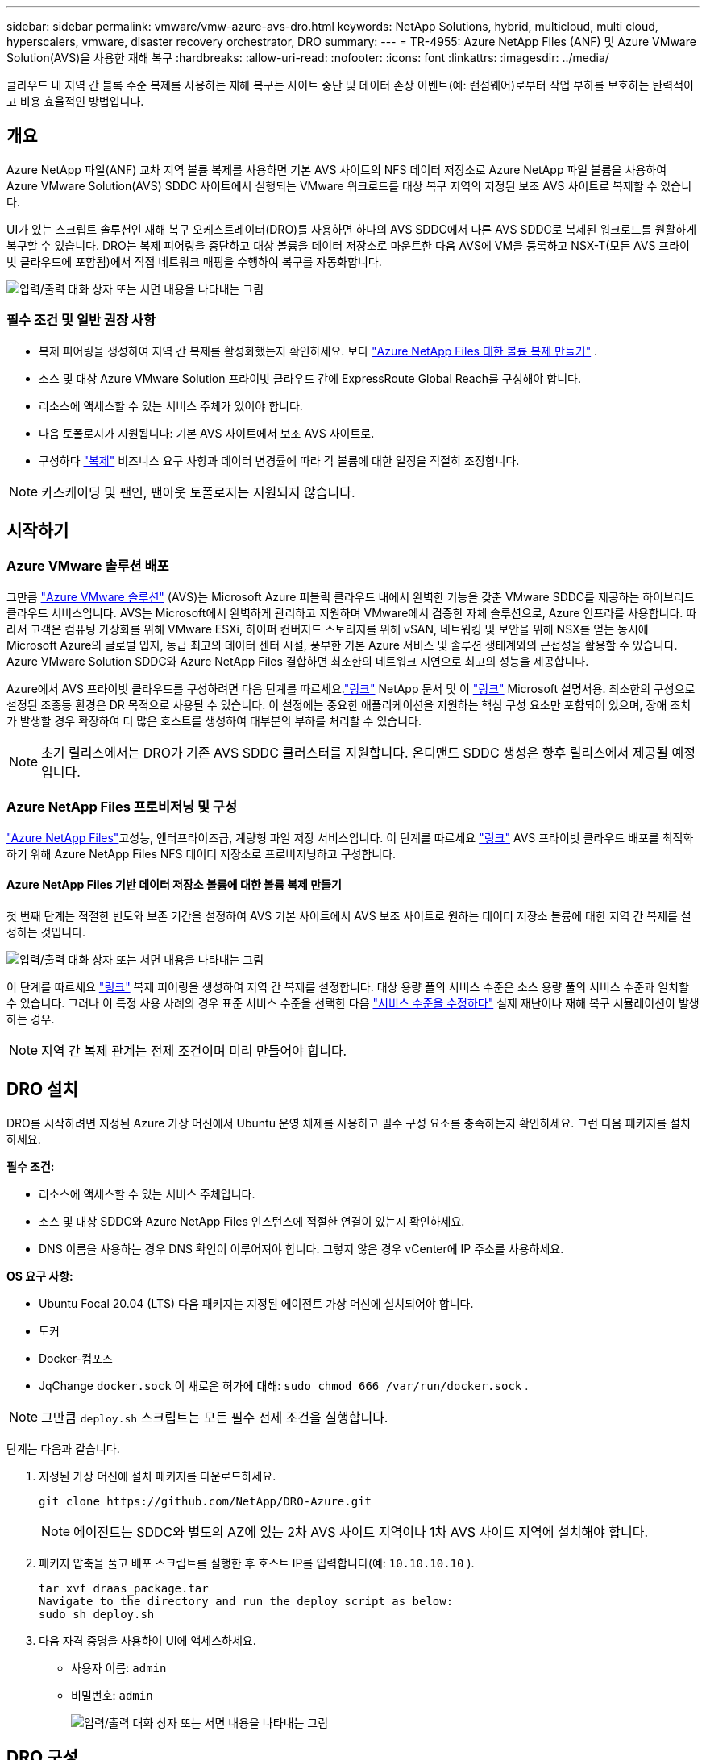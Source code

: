 ---
sidebar: sidebar 
permalink: vmware/vmw-azure-avs-dro.html 
keywords: NetApp Solutions, hybrid, multicloud, multi cloud, hyperscalers, vmware, disaster recovery orchestrator, DRO 
summary:  
---
= TR-4955: Azure NetApp Files (ANF) 및 Azure VMware Solution(AVS)을 사용한 재해 복구
:hardbreaks:
:allow-uri-read: 
:nofooter: 
:icons: font
:linkattrs: 
:imagesdir: ../media/


[role="lead"]
클라우드 내 지역 간 블록 수준 복제를 사용하는 재해 복구는 사이트 중단 및 데이터 손상 이벤트(예: 랜섬웨어)로부터 작업 부하를 보호하는 탄력적이고 비용 효율적인 방법입니다.



== 개요

Azure NetApp 파일(ANF) 교차 지역 볼륨 복제를 사용하면 기본 AVS 사이트의 NFS 데이터 저장소로 Azure NetApp 파일 볼륨을 사용하여 Azure VMware Solution(AVS) SDDC 사이트에서 실행되는 VMware 워크로드를 대상 복구 지역의 지정된 보조 AVS 사이트로 복제할 수 있습니다.

UI가 있는 스크립트 솔루션인 재해 복구 오케스트레이터(DRO)를 사용하면 하나의 AVS SDDC에서 다른 AVS SDDC로 복제된 워크로드를 원활하게 복구할 수 있습니다.  DRO는 복제 피어링을 중단하고 대상 볼륨을 데이터 저장소로 마운트한 다음 AVS에 VM을 등록하고 NSX-T(모든 AVS 프라이빗 클라우드에 포함됨)에서 직접 네트워크 매핑을 수행하여 복구를 자동화합니다.

image:azure-dro-001.png["입력/출력 대화 상자 또는 서면 내용을 나타내는 그림"]



=== 필수 조건 및 일반 권장 사항

* 복제 피어링을 생성하여 지역 간 복제를 활성화했는지 확인하세요. 보다 https://learn.microsoft.com/en-us/azure/azure-netapp-files/cross-region-replication-create-peering["Azure NetApp Files 대한 볼륨 복제 만들기"^] .
* 소스 및 대상 Azure VMware Solution 프라이빗 클라우드 간에 ExpressRoute Global Reach를 구성해야 합니다.
* 리소스에 액세스할 수 있는 서비스 주체가 있어야 합니다.
* 다음 토폴로지가 지원됩니다: 기본 AVS 사이트에서 보조 AVS 사이트로.
* 구성하다 https://learn.microsoft.com/en-us/azure/reliability/cross-region-replication-azure["복제"^] 비즈니스 요구 사항과 데이터 변경률에 따라 각 볼륨에 대한 일정을 적절히 조정합니다.



NOTE: 카스케이딩 및 팬인, 팬아웃 토폴로지는 지원되지 않습니다.



== 시작하기



=== Azure VMware 솔루션 배포

그만큼 https://learn.microsoft.com/en-us/azure/azure-vmware/introduction["Azure VMware 솔루션"^] (AVS)는 Microsoft Azure 퍼블릭 클라우드 내에서 완벽한 기능을 갖춘 VMware SDDC를 제공하는 하이브리드 클라우드 서비스입니다.  AVS는 Microsoft에서 완벽하게 관리하고 지원하며 VMware에서 검증한 자체 솔루션으로, Azure 인프라를 사용합니다.  따라서 고객은 컴퓨팅 가상화를 위해 VMware ESXi, 하이퍼 컨버지드 스토리지를 위해 vSAN, 네트워킹 및 보안을 위해 NSX를 얻는 동시에 Microsoft Azure의 글로벌 입지, 동급 최고의 데이터 센터 시설, 풍부한 기본 Azure 서비스 및 솔루션 생태계와의 근접성을 활용할 수 있습니다.  Azure VMware Solution SDDC와 Azure NetApp Files 결합하면 최소한의 네트워크 지연으로 최고의 성능을 제공합니다.

Azure에서 AVS 프라이빗 클라우드를 구성하려면 다음 단계를 따르세요.link:vmw-azure-avs-setup.html["링크"^] NetApp 문서 및 이 https://learn.microsoft.com/en-us/azure/azure-vmware/deploy-azure-vmware-solution?tabs=azure-portal["링크"^] Microsoft 설명서용.  최소한의 구성으로 설정된 조종등 환경은 DR 목적으로 사용될 수 있습니다.  이 설정에는 중요한 애플리케이션을 지원하는 핵심 구성 요소만 포함되어 있으며, 장애 조치가 발생할 경우 확장하여 더 많은 호스트를 생성하여 대부분의 부하를 처리할 수 있습니다.


NOTE: 초기 릴리스에서는 DRO가 기존 AVS SDDC 클러스터를 지원합니다.  온디맨드 SDDC 생성은 향후 릴리스에서 제공될 예정입니다.



=== Azure NetApp Files 프로비저닝 및 구성

https://learn.microsoft.com/en-us/azure/azure-netapp-files/azure-netapp-files-introduction["Azure NetApp Files"^]고성능, 엔터프라이즈급, 계량형 파일 저장 서비스입니다.  이 단계를 따르세요 https://learn.microsoft.com/en-us/azure/azure-vmware/attach-azure-netapp-files-to-azure-vmware-solution-hosts?tabs=azure-portal["링크"^] AVS 프라이빗 클라우드 배포를 최적화하기 위해 Azure NetApp Files NFS 데이터 저장소로 프로비저닝하고 구성합니다.



==== Azure NetApp Files 기반 데이터 저장소 볼륨에 대한 볼륨 복제 만들기

첫 번째 단계는 적절한 빈도와 보존 기간을 설정하여 AVS 기본 사이트에서 AVS 보조 사이트로 원하는 데이터 저장소 볼륨에 대한 지역 간 복제를 설정하는 것입니다.

image:azure-dro-002.png["입력/출력 대화 상자 또는 서면 내용을 나타내는 그림"]

이 단계를 따르세요 https://learn.microsoft.com/en-us/azure/azure-netapp-files/cross-region-replication-create-peering["링크"^] 복제 피어링을 생성하여 지역 간 복제를 설정합니다.  대상 용량 풀의 서비스 수준은 소스 용량 풀의 서비스 수준과 일치할 수 있습니다.  그러나 이 특정 사용 사례의 경우 표준 서비스 수준을 선택한 다음 https://learn.microsoft.com/en-us/azure/azure-netapp-files/dynamic-change-volume-service-level["서비스 수준을 수정하다"^] 실제 재난이나 재해 복구 시뮬레이션이 발생하는 경우.


NOTE: 지역 간 복제 관계는 전제 조건이며 미리 만들어야 합니다.



== DRO 설치

DRO를 시작하려면 지정된 Azure 가상 머신에서 Ubuntu 운영 체제를 사용하고 필수 구성 요소를 충족하는지 확인하세요.  그런 다음 패키지를 설치하세요.

*필수 조건:*

* 리소스에 액세스할 수 있는 서비스 주체입니다.
* 소스 및 대상 SDDC와 Azure NetApp Files 인스턴스에 적절한 연결이 있는지 확인하세요.
* DNS 이름을 사용하는 경우 DNS 확인이 이루어져야 합니다.  그렇지 않은 경우 vCenter에 IP 주소를 사용하세요.


*OS 요구 사항:*

* Ubuntu Focal 20.04 (LTS) 다음 패키지는 지정된 에이전트 가상 머신에 설치되어야 합니다.
* 도커
* Docker-컴포즈
* JqChange `docker.sock` 이 새로운 허가에 대해: `sudo chmod 666 /var/run/docker.sock` .



NOTE: 그만큼 `deploy.sh` 스크립트는 모든 필수 전제 조건을 실행합니다.

단계는 다음과 같습니다.

. 지정된 가상 머신에 설치 패키지를 다운로드하세요.
+
....
git clone https://github.com/NetApp/DRO-Azure.git
....
+

NOTE: 에이전트는 SDDC와 별도의 AZ에 있는 2차 AVS 사이트 지역이나 1차 AVS 사이트 지역에 설치해야 합니다.

. 패키지 압축을 풀고 배포 스크립트를 실행한 후 호스트 IP를 입력합니다(예: `10.10.10.10` ).
+
....
tar xvf draas_package.tar
Navigate to the directory and run the deploy script as below:
sudo sh deploy.sh
....
. 다음 자격 증명을 사용하여 UI에 액세스하세요.
+
** 사용자 이름: `admin`
** 비밀번호: `admin`
+
image:azure-dro-003.png["입력/출력 대화 상자 또는 서면 내용을 나타내는 그림"]







== DRO 구성

Azure NetApp Files 와 AVS가 올바르게 구성된 후 DRO를 구성하여 기본 AVS 사이트에서 보조 AVS 사이트로 워크로드를 복구하는 작업을 자동화할 수 있습니다.  NetApp 보조 AVS 사이트에 DRO 에이전트를 배포하고 ExpressRoute 게이트웨이 연결을 구성하여 DRO 에이전트가 네트워크를 통해 적절한 AVS 및 Azure NetApp Files 구성 요소와 통신할 수 있도록 권장합니다.

첫 번째 단계는 자격 증명을 추가하는 것입니다.  DRO에는 Azure NetApp Files 와 Azure VMware Solution을 검색하기 위한 권한이 필요합니다.  Azure Active Directory(AD) 애플리케이션을 만들고 설정하고 DRO에 필요한 Azure 자격 증명을 얻어 Azure 계정에 필요한 권한을 부여할 수 있습니다.  서비스 주체를 Azure 구독에 바인딩하고 관련 필수 권한이 있는 사용자 지정 역할을 할당해야 합니다.  소스 및 대상 환경을 추가하면 서비스 주체와 연결된 자격 증명을 선택하라는 메시지가 표시됩니다.  새 사이트 추가를 클릭하기 전에 DRO에 이러한 자격 증명을 추가해야 합니다.

이 작업을 수행하려면 다음 단계를 완료하세요.

. 지원되는 브라우저에서 DRO를 열고 기본 사용자 이름과 비밀번호를 사용하세요./`admin`/`admin` ).  첫 번째 로그인 후 비밀번호 변경 옵션을 사용하여 비밀번호를 재설정할 수 있습니다.
. DRO 콘솔의 오른쪽 상단에서 *설정* 아이콘을 클릭하고 *자격 증명*을 선택합니다.
. 새 자격 증명 추가를 클릭하고 마법사의 단계를 따르세요.
. 자격 증명을 정의하려면 필요한 권한을 부여하는 Azure Active Directory 서비스 주체에 대한 정보를 입력하세요.
+
** 자격 증명 이름
** 세입자 ID
** 클라이언트 ID
** 클라이언트 비밀번호
** 구독 ID
+
AD 애플리케이션을 생성할 때 이 정보를 캡처했어야 합니다.



. 새로운 자격 증명에 대한 세부 정보를 확인하고 자격 증명 추가를 클릭합니다.
+
image:azure-dro-004.png["입력/출력 대화 상자 또는 서면 내용을 나타내는 그림"]

+
자격 증명을 추가한 후에는 기본 및 보조 AVS 사이트(vCenter와 Azure NetApp 파일 스토리지 계정 모두)를 검색하여 DRO에 추가해야 합니다.  소스 사이트와 대상 사이트를 추가하려면 다음 단계를 완료하세요.

. *발견* 탭으로 이동하세요.
. *새 사이트 추가*를 클릭하세요.
. 다음의 기본 AVS 사이트를 추가합니다(콘솔에서 *소스*로 지정).
+
** SDDC vCenter
** Azure NetApp Files 스토리지 계정


. 다음의 보조 AVS 사이트를 추가합니다(콘솔에서 *대상*으로 지정).
+
** SDDC vCenter
** Azure NetApp Files 스토리지 계정
+
image:azure-dro-005.png["입력/출력 대화 상자 또는 서면 내용을 나타내는 그림"]



. *소스*를 클릭하고, 친숙한 사이트 이름을 입력하고, 커넥터를 선택하여 사이트 세부 정보를 추가합니다.  그런 다음 *계속*을 클릭하세요.
+

NOTE: 이 문서에서는 시연 목적으로 소스 사이트를 추가하는 방법을 설명합니다.

. vCenter 세부정보를 업데이트합니다.  이렇게 하려면 기본 AVS SDDC의 드롭다운에서 자격 증명, Azure 지역 및 리소스 그룹을 선택합니다.
. DRO는 해당 지역 내에서 사용 가능한 모든 SDDC를 나열합니다.  드롭다운에서 지정된 개인 클라우드 URL을 선택하세요.
. 입력하세요 `cloudadmin@vsphere.local` 사용자 자격 증명.  Azure Portal에서 액세스할 수 있습니다.  여기에 언급된 단계를 따르세요 https://learn.microsoft.com/en-us/azure/azure-vmware/tutorial-access-private-cloud["링크"^] .  완료되면 *계속*을 클릭하세요.
+
image:azure-dro-006.png["입력/출력 대화 상자 또는 서면 내용을 나타내는 그림"]

. Azure 리소스 그룹과 NetApp 계정을 선택하여 원본 저장소 세부 정보(ANF)를 선택합니다.
. *사이트 만들기*를 클릭하세요.
+
image:azure-dro-007.png["입력/출력 대화 상자 또는 서면 내용을 나타내는 그림"]



DRO가 추가되면 자동 검색을 수행하고 소스 사이트에서 대상 사이트로 해당 지역 간 복제본이 있는 VM을 표시합니다.  DRO는 VM에서 사용하는 네트워크와 세그먼트를 자동으로 감지하고 이를 채웁니다.

image:azure-dro-008.png["입력/출력 대화 상자 또는 서면 내용을 나타내는 그림"]

다음 단계는 필요한 VM을 리소스 그룹으로 기능 그룹으로 그룹화하는 것입니다.



=== 리소스 그룹화

플랫폼을 추가한 후 복구하려는 VM을 리소스 그룹으로 그룹화합니다.  DRO 리소스 그룹을 사용하면 종속된 VM 세트를 부팅 순서, 부팅 지연, 복구 시 실행할 수 있는 선택적 애플리케이션 유효성 검사가 포함된 논리적 그룹으로 그룹화할 수 있습니다.

리소스 그룹을 만들려면 *새 리소스 그룹 만들기* 메뉴 항목을 클릭하세요.

. *리소스 그룹*에 액세스하고 *새 리소스 그룹 만들기*를 클릭합니다.
+
image:azure-dro-009.png["입력/출력 대화 상자 또는 서면 내용을 나타내는 그림"]

. 새 리소스 그룹에서 드롭다운에서 소스 사이트를 선택하고 *만들기*를 클릭합니다.
. 리소스 그룹 세부 정보를 제공하고 *계속*을 클릭합니다.
. 검색 옵션을 사용하여 적절한 VM을 선택하세요.
. 선택한 모든 VM에 대해 *부팅 순서*와 *부팅 지연*(초)을 선택합니다.  각 가상 머신을 선택하고 우선순위를 설정하여 전원 켜기 순서를 정합니다.  모든 가상 머신의 기본값은 3입니다.  옵션은 다음과 같습니다.
+
** 전원을 켜는 첫 번째 가상 머신
** 기본
** 마지막으로 전원이 켜진 가상 머신
+
image:azure-dro-010.png["입력/출력 대화 상자 또는 서면 내용을 나타내는 그림"]



. *리소스 그룹 만들기*를 클릭합니다.
+
image:azure-dro-011.png["입력/출력 대화 상자 또는 서면 내용을 나타내는 그림"]





=== 복제 계획

재해 발생 시 애플리케이션을 복구할 계획이 있어야 합니다.  드롭다운에서 소스 및 대상 vCenter 플랫폼을 선택하고, 이 계획에 포함할 리소스 그룹을 선택하고, 애플리케이션을 복원하고 전원을 켜는 방법(예: 도메인 컨트롤러, 1계층, 2계층 등)에 대한 그룹화도 포함합니다.  설계도는 종종 청사진이라고도 불립니다.  복구 계획을 정의하려면 복제 계획 탭으로 이동하여 *새 복제 계획*을 클릭합니다.

복제 계획을 만들려면 다음 단계를 완료하세요.

. *복제 계획*으로 이동하여 *새 복제 계획 만들기*를 클릭합니다.
+
image:azure-dro-012.png["입력/출력 대화 상자 또는 서면 내용을 나타내는 그림"]

. *새 복제 계획*에서 계획의 이름을 입력하고 소스 사이트, 관련 vCenter, 대상 사이트 및 관련 vCenter를 선택하여 복구 매핑을 추가합니다.
+
image:azure-dro-013.png["입력/출력 대화 상자 또는 서면 내용을 나타내는 그림"]

. 복구 매핑이 완료되면 *클러스터 매핑*을 선택합니다.
+
image:azure-dro-014.png["입력/출력 대화 상자 또는 서면 내용을 나타내는 그림"]

. *리소스 그룹 세부 정보*를 선택하고 *계속*을 클릭합니다.
. 리소스 그룹에 대한 실행 순서를 설정합니다.  이 옵션을 사용하면 여러 리소스 그룹이 있는 경우 작업 순서를 선택할 수 있습니다.
. 완료되면 네트워크 매핑을 적절한 세그먼트로 설정합니다.  세그먼트는 이미 보조 AVS 클러스터에 프로비저닝되어 있어야 하며, 이에 VM을 매핑하려면 적절한 세그먼트를 선택합니다.
. 데이터 저장소 매핑은 VM 선택에 따라 자동으로 선택됩니다.
+

NOTE: 지역 간 복제(CRR)는 볼륨 수준에서 수행됩니다.  따라서 해당 볼륨에 있는 모든 VM은 CRR 대상에 복제됩니다.  복제 계획에 포함된 가상 머신만 처리되므로 데이터 저장소에 포함된 모든 VM을 선택해야 합니다.

+
image:azure-dro-015.png["입력/출력 대화 상자 또는 서면 내용을 나타내는 그림"]

. VM 세부 정보에서 선택적으로 VM CPU 및 RAM 매개변수의 크기를 조정할 수 있습니다.  이 기능은 대규모 환경을 더 작은 대상 클러스터로 복구하거나 일대일 물리적 VMware 인프라를 프로비저닝하지 않고도 DR 테스트를 수행할 때 매우 유용할 수 있습니다.  또한 리소스 그룹 전체에서 선택한 모든 VM에 대한 부팅 순서와 부팅 지연(초)을 수정합니다.  리소스 그룹 부팅 순서를 선택하는 동안 선택한 내용을 변경해야 하는 경우 부팅 순서를 수정하는 추가 옵션이 있습니다.  기본적으로 리소스 그룹 선택 중에 선택된 부팅 순서가 사용되지만, 이 단계에서 모든 수정 작업을 수행할 수 있습니다.
+
image:azure-dro-016.png["입력/출력 대화 상자 또는 서면 내용을 나타내는 그림"]

. *복제 계획 만들기*를 클릭합니다. 복제 계획이 생성된 후 요구 사항에 따라 장애 조치, 테스트 장애 조치 또는 마이그레이션 옵션을 실행할 수 있습니다.
+
image:azure-dro-017.png["입력/출력 대화 상자 또는 서면 내용을 나타내는 그림"]



장애 조치 및 테스트 장애 조치 옵션 중에 가장 최근의 스냅샷이 사용되거나 특정 시점 스냅샷에서 특정 스냅샷을 선택할 수 있습니다.  랜섬웨어와 같이 최신 복제본이 이미 손상되거나 암호화된 경우와 같이 손상 이벤트가 발생하는 경우 특정 시점 옵션이 매우 유용할 수 있습니다.  DRO는 사용 가능한 모든 시간 지점을 보여줍니다.

image:azure-dro-018.png["입력/출력 대화 상자 또는 서면 내용을 나타내는 그림"]

복제 계획에 지정된 구성으로 장애 조치 또는 테스트 장애 조치를 트리거하려면 *장애 조치* 또는 *테스트 장애 조치*를 클릭하면 됩니다.  작업 메뉴에서 복제 계획을 모니터링할 수 있습니다.

image:azure-dro-019.png["입력/출력 대화 상자 또는 서면 내용을 나타내는 그림"]

장애 조치가 트리거된 후 복구된 항목은 보조 사이트 AVS SDDC vCenter(VM, 네트워크, 데이터 저장소)에서 볼 수 있습니다.  기본적으로 VM은 워크로드 폴더로 복구됩니다.

image:azure-dro-020.png["입력/출력 대화 상자 또는 서면 내용을 나타내는 그림"]

장애 복구는 복제 계획 수준에서 트리거될 수 있습니다.  테스트 장애 조치의 경우, 해체 옵션을 사용하여 변경 사항을 롤백하고 새로 생성된 볼륨을 제거할 수 있습니다.  장애 조치와 관련된 장애 복구는 2단계 프로세스입니다.  복제 계획을 선택하고 *역방향 데이터 동기화*를 선택합니다.

image:azure-dro-021.png["입력/출력 대화 상자 또는 서면 내용을 나타내는 그림"]

이 단계가 완료되면 장애 복구를 트리거하여 기본 AVS 사이트로 돌아갑니다.

image:azure-dro-022.png["입력/출력 대화 상자 또는 서면 내용을 나타내는 그림"]

image:azure-dro-023.png["입력/출력 대화 상자 또는 서면 내용을 나타내는 그림"]

Azure Portal에서 복제 상태가 읽기/쓰기 볼륨으로 보조 사이트 AVS SDDC에 매핑된 해당 볼륨에 대해 중단된 것을 확인할 수 있습니다.  테스트 장애 조치 중에 DRO는 대상 또는 복제 볼륨을 매핑하지 않습니다.  대신, 필요한 지역 간 복제 스냅샷의 새 볼륨을 생성하고 볼륨을 데이터 저장소로 노출하여 용량 풀에서 추가적인 물리적 용량을 사용하고 소스 볼륨이 수정되지 않도록 보장합니다.  특히, DR 테스트나 분류 워크플로우 중에도 복제 작업을 계속할 수 있습니다.  또한, 이 프로세스를 통해 오류가 발생하거나 손상된 데이터가 복구된 경우 복제본이 파괴될 위험 없이 복구를 정리할 수 있습니다.



=== 랜섬웨어 복구

랜섬웨어로부터 복구하는 것은 힘든 일일 수 있습니다.  특히, IT 조직에서는 안전한 복귀 지점이 어디인지 정확히 파악하기 어려울 수 있으며, 이를 파악한 후에도 복구된 워크로드가 재발하는 공격(예: 잠복 맬웨어 또는 취약한 애플리케이션을 통한 공격)으로부터 어떻게 보호될지 확실히 알아내는 것도 어려울 수 있습니다.

DRO는 조직이 사용 가능한 모든 시점에서 복구할 수 있도록 하여 이러한 문제를 해결합니다.  그런 다음 작업 부하를 기능적이면서도 격리된 네트워크로 복구하여 애플리케이션이 서로 작동하고 통신할 수 있지만 남북 트래픽에 노출되지 않도록 합니다.  이 프로세스를 통해 보안팀은 법의학 조사를 수행하고 숨겨져 있거나 잠복해 있는 맬웨어를 식별할 수 있는 안전한 환경을 확보할 수 있습니다.



== 결론

Azure NetApp Files 및 Azure VMware 재해 복구 솔루션은 다음과 같은 이점을 제공합니다.

* 효율적이고 탄력적인 Azure NetApp Files 지역 간 복제를 활용하세요.
* 스냅샷 보존을 통해 사용 가능한 모든 시점으로 복구합니다.
* 저장소, 컴퓨팅, 네트워크 및 애플리케이션 검증 단계에서 수백 개에서 수천 개의 VM을 복구하는 데 필요한 모든 단계를 완전히 자동화합니다.
* 워크로드 복구는 복제된 볼륨을 조작하지 않는 "최근 스냅샷에서 새 볼륨 만들기" 프로세스를 활용합니다.
* 볼륨이나 스냅샷에서 데이터 손상 위험을 방지하세요.
* DR 테스트 워크플로우 동안 복제 중단을 방지합니다.
* DR을 넘어 개발/테스트, 보안 테스트, 패치 및 업그레이드 테스트, 수정 테스트 등 워크플로우에 DR 데이터와 클라우드 컴퓨팅 리소스를 활용합니다.
* CPU 및 RAM 최적화는 더 작은 컴퓨팅 클러스터로 복구를 허용하여 클라우드 비용을 낮추는 데 도움이 될 수 있습니다.




=== 추가 정보를 찾을 수 있는 곳

이 문서에 설명된 정보에 대해 자세히 알아보려면 다음 문서 및/또는 웹사이트를 검토하세요.

* Azure NetApp Files 대한 볼륨 복제 만들기
+
https://learn.microsoft.com/en-us/azure/azure-netapp-files/cross-region-replication-create-peering["https://learn.microsoft.com/en-us/azure/azure-netapp-files/cross-region-replication-create-peering"^]

* Azure NetApp Files 볼륨의 지역 간 복제
+
https://learn.microsoft.com/en-us/azure/azure-netapp-files/cross-region-replication-introduction#service-level-objectives["https://learn.microsoft.com/en-us/azure/azure-netapp-files/cross-region-replication-introduction#service-level-objectives"^]

* https://learn.microsoft.com/en-us/azure/azure-vmware/introduction["Azure VMware 솔루션"^]
+
https://learn.microsoft.com/en-us/azure/azure-vmware/introduction["https://learn.microsoft.com/en-us/azure/azure-vmware/introduction"^]

* Azure에서 가상화 환경 배포 및 구성
+
link:vmw-azure-avs-setup.html["Azure에 AVS 설정"]

* Azure VMware 솔루션 배포 및 구성
+
https://learn.microsoft.com/en-us/azure/azure-vmware/deploy-azure-vmware-solution?tabs=azure-portal["https://learn.microsoft.com/en-us/azure/azure-vmware/deploy-azure-vmware-solution?tabs=azure-portal"^]


